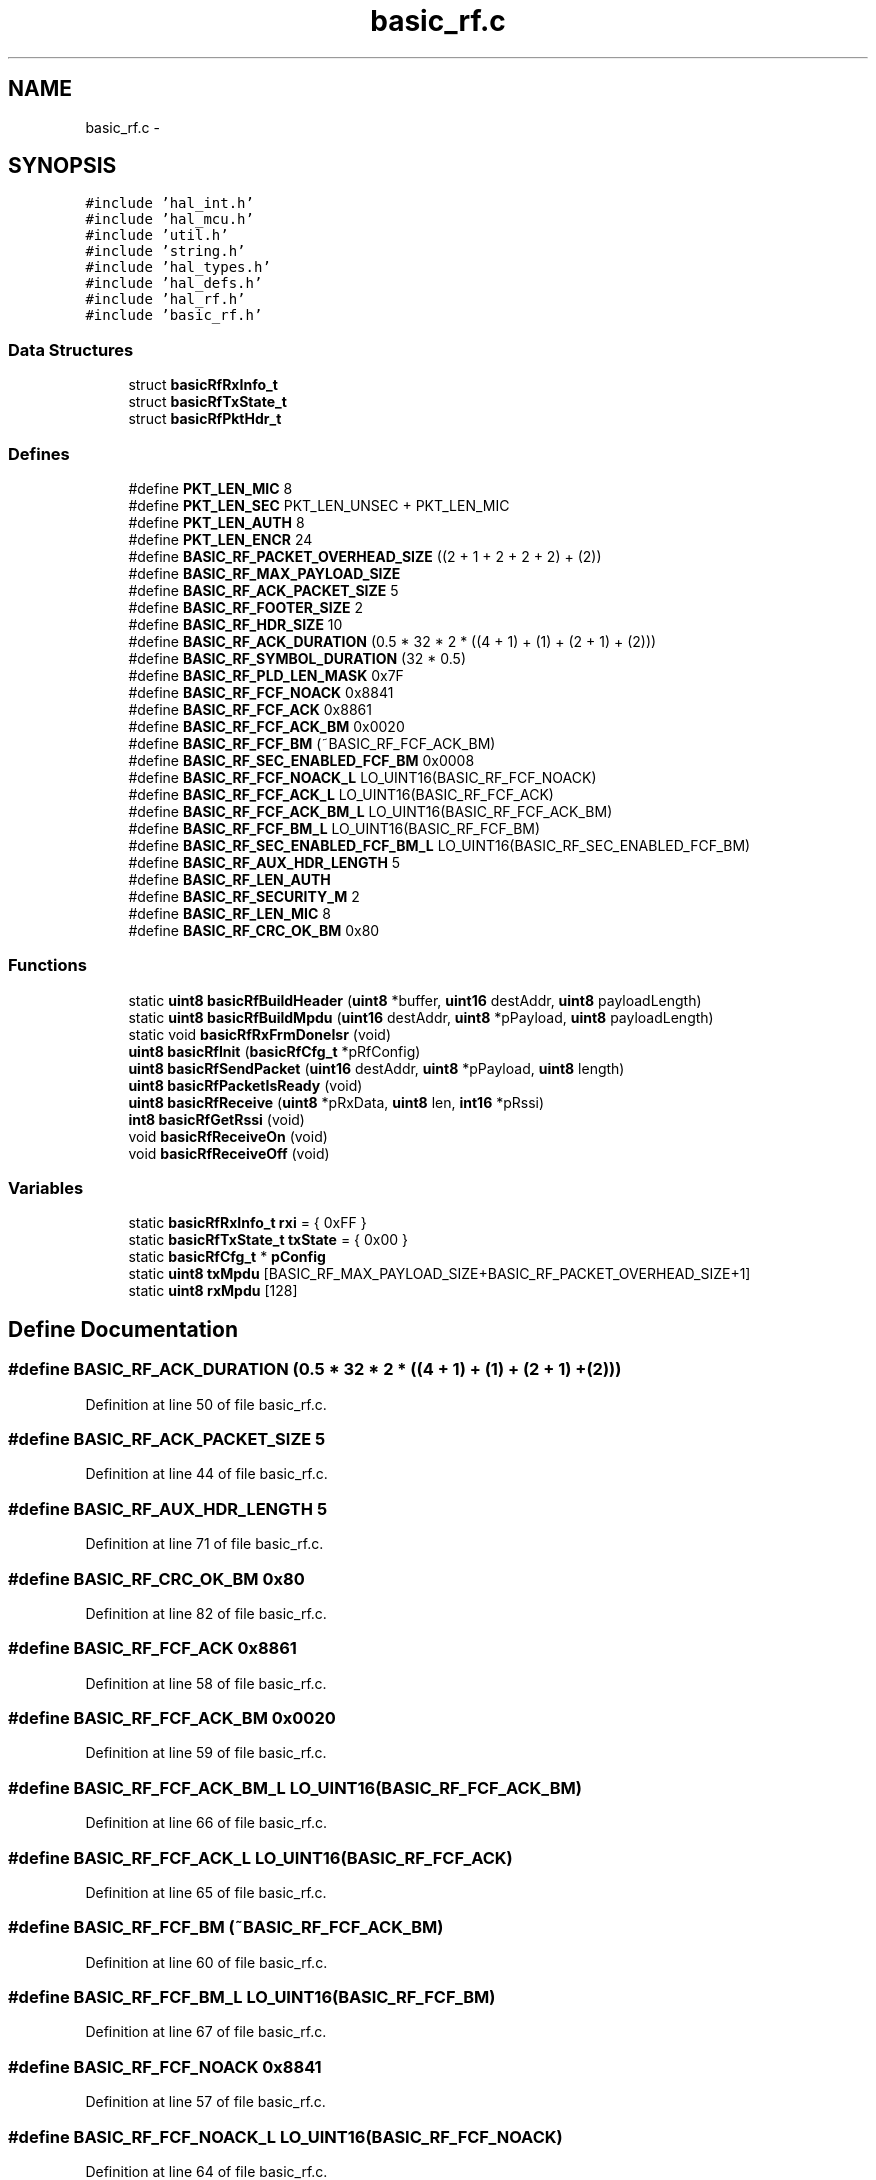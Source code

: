 .TH "basic_rf.c" 3 "Sat Apr 30 2011" "Version 1.0" "Embedded GarageBand" \" -*- nroff -*-
.ad l
.nh
.SH NAME
basic_rf.c \- 
.SH SYNOPSIS
.br
.PP
\fC#include 'hal_int.h'\fP
.br
\fC#include 'hal_mcu.h'\fP
.br
\fC#include 'util.h'\fP
.br
\fC#include 'string.h'\fP
.br
\fC#include 'hal_types.h'\fP
.br
\fC#include 'hal_defs.h'\fP
.br
\fC#include 'hal_rf.h'\fP
.br
\fC#include 'basic_rf.h'\fP
.br

.SS "Data Structures"

.in +1c
.ti -1c
.RI "struct \fBbasicRfRxInfo_t\fP"
.br
.ti -1c
.RI "struct \fBbasicRfTxState_t\fP"
.br
.ti -1c
.RI "struct \fBbasicRfPktHdr_t\fP"
.br
.in -1c
.SS "Defines"

.in +1c
.ti -1c
.RI "#define \fBPKT_LEN_MIC\fP   8"
.br
.ti -1c
.RI "#define \fBPKT_LEN_SEC\fP   PKT_LEN_UNSEC + PKT_LEN_MIC"
.br
.ti -1c
.RI "#define \fBPKT_LEN_AUTH\fP   8"
.br
.ti -1c
.RI "#define \fBPKT_LEN_ENCR\fP   24"
.br
.ti -1c
.RI "#define \fBBASIC_RF_PACKET_OVERHEAD_SIZE\fP   ((2 + 1 + 2 + 2 + 2) + (2))"
.br
.ti -1c
.RI "#define \fBBASIC_RF_MAX_PAYLOAD_SIZE\fP"
.br
.ti -1c
.RI "#define \fBBASIC_RF_ACK_PACKET_SIZE\fP   5"
.br
.ti -1c
.RI "#define \fBBASIC_RF_FOOTER_SIZE\fP   2"
.br
.ti -1c
.RI "#define \fBBASIC_RF_HDR_SIZE\fP   10"
.br
.ti -1c
.RI "#define \fBBASIC_RF_ACK_DURATION\fP   (0.5 * 32 * 2 * ((4 + 1) + (1) + (2 + 1) + (2)))"
.br
.ti -1c
.RI "#define \fBBASIC_RF_SYMBOL_DURATION\fP   (32 * 0.5)"
.br
.ti -1c
.RI "#define \fBBASIC_RF_PLD_LEN_MASK\fP   0x7F"
.br
.ti -1c
.RI "#define \fBBASIC_RF_FCF_NOACK\fP   0x8841"
.br
.ti -1c
.RI "#define \fBBASIC_RF_FCF_ACK\fP   0x8861"
.br
.ti -1c
.RI "#define \fBBASIC_RF_FCF_ACK_BM\fP   0x0020"
.br
.ti -1c
.RI "#define \fBBASIC_RF_FCF_BM\fP   (~BASIC_RF_FCF_ACK_BM)"
.br
.ti -1c
.RI "#define \fBBASIC_RF_SEC_ENABLED_FCF_BM\fP   0x0008"
.br
.ti -1c
.RI "#define \fBBASIC_RF_FCF_NOACK_L\fP   LO_UINT16(BASIC_RF_FCF_NOACK)"
.br
.ti -1c
.RI "#define \fBBASIC_RF_FCF_ACK_L\fP   LO_UINT16(BASIC_RF_FCF_ACK)"
.br
.ti -1c
.RI "#define \fBBASIC_RF_FCF_ACK_BM_L\fP   LO_UINT16(BASIC_RF_FCF_ACK_BM)"
.br
.ti -1c
.RI "#define \fBBASIC_RF_FCF_BM_L\fP   LO_UINT16(BASIC_RF_FCF_BM)"
.br
.ti -1c
.RI "#define \fBBASIC_RF_SEC_ENABLED_FCF_BM_L\fP   LO_UINT16(BASIC_RF_SEC_ENABLED_FCF_BM)"
.br
.ti -1c
.RI "#define \fBBASIC_RF_AUX_HDR_LENGTH\fP   5"
.br
.ti -1c
.RI "#define \fBBASIC_RF_LEN_AUTH\fP"
.br
.ti -1c
.RI "#define \fBBASIC_RF_SECURITY_M\fP   2"
.br
.ti -1c
.RI "#define \fBBASIC_RF_LEN_MIC\fP   8"
.br
.ti -1c
.RI "#define \fBBASIC_RF_CRC_OK_BM\fP   0x80"
.br
.in -1c
.SS "Functions"

.in +1c
.ti -1c
.RI "static \fBuint8\fP \fBbasicRfBuildHeader\fP (\fBuint8\fP *buffer, \fBuint16\fP destAddr, \fBuint8\fP payloadLength)"
.br
.ti -1c
.RI "static \fBuint8\fP \fBbasicRfBuildMpdu\fP (\fBuint16\fP destAddr, \fBuint8\fP *pPayload, \fBuint8\fP payloadLength)"
.br
.ti -1c
.RI "static void \fBbasicRfRxFrmDoneIsr\fP (void)"
.br
.ti -1c
.RI "\fBuint8\fP \fBbasicRfInit\fP (\fBbasicRfCfg_t\fP *pRfConfig)"
.br
.ti -1c
.RI "\fBuint8\fP \fBbasicRfSendPacket\fP (\fBuint16\fP destAddr, \fBuint8\fP *pPayload, \fBuint8\fP length)"
.br
.ti -1c
.RI "\fBuint8\fP \fBbasicRfPacketIsReady\fP (void)"
.br
.ti -1c
.RI "\fBuint8\fP \fBbasicRfReceive\fP (\fBuint8\fP *pRxData, \fBuint8\fP len, \fBint16\fP *pRssi)"
.br
.ti -1c
.RI "\fBint8\fP \fBbasicRfGetRssi\fP (void)"
.br
.ti -1c
.RI "void \fBbasicRfReceiveOn\fP (void)"
.br
.ti -1c
.RI "void \fBbasicRfReceiveOff\fP (void)"
.br
.in -1c
.SS "Variables"

.in +1c
.ti -1c
.RI "static \fBbasicRfRxInfo_t\fP \fBrxi\fP = { 0xFF }"
.br
.ti -1c
.RI "static \fBbasicRfTxState_t\fP \fBtxState\fP = { 0x00 }"
.br
.ti -1c
.RI "static \fBbasicRfCfg_t\fP * \fBpConfig\fP"
.br
.ti -1c
.RI "static \fBuint8\fP \fBtxMpdu\fP [BASIC_RF_MAX_PAYLOAD_SIZE+BASIC_RF_PACKET_OVERHEAD_SIZE+1]"
.br
.ti -1c
.RI "static \fBuint8\fP \fBrxMpdu\fP [128]"
.br
.in -1c
.SH "Define Documentation"
.PP 
.SS "#define BASIC_RF_ACK_DURATION   (0.5 * 32 * 2 * ((4 + 1) + (1) + (2 + 1) + (2)))"
.PP
Definition at line 50 of file basic_rf.c.
.SS "#define BASIC_RF_ACK_PACKET_SIZE   5"
.PP
Definition at line 44 of file basic_rf.c.
.SS "#define BASIC_RF_AUX_HDR_LENGTH   5"
.PP
Definition at line 71 of file basic_rf.c.
.SS "#define BASIC_RF_CRC_OK_BM   0x80"
.PP
Definition at line 82 of file basic_rf.c.
.SS "#define BASIC_RF_FCF_ACK   0x8861"
.PP
Definition at line 58 of file basic_rf.c.
.SS "#define BASIC_RF_FCF_ACK_BM   0x0020"
.PP
Definition at line 59 of file basic_rf.c.
.SS "#define BASIC_RF_FCF_ACK_BM_L   LO_UINT16(BASIC_RF_FCF_ACK_BM)"
.PP
Definition at line 66 of file basic_rf.c.
.SS "#define BASIC_RF_FCF_ACK_L   LO_UINT16(BASIC_RF_FCF_ACK)"
.PP
Definition at line 65 of file basic_rf.c.
.SS "#define BASIC_RF_FCF_BM   (~BASIC_RF_FCF_ACK_BM)"
.PP
Definition at line 60 of file basic_rf.c.
.SS "#define BASIC_RF_FCF_BM_L   LO_UINT16(BASIC_RF_FCF_BM)"
.PP
Definition at line 67 of file basic_rf.c.
.SS "#define BASIC_RF_FCF_NOACK   0x8841"
.PP
Definition at line 57 of file basic_rf.c.
.SS "#define BASIC_RF_FCF_NOACK_L   LO_UINT16(BASIC_RF_FCF_NOACK)"
.PP
Definition at line 64 of file basic_rf.c.
.SS "#define BASIC_RF_FOOTER_SIZE   2"
.PP
Definition at line 45 of file basic_rf.c.
.SS "#define BASIC_RF_HDR_SIZE   10"
.PP
Definition at line 46 of file basic_rf.c.
.SS "#define BASIC_RF_LEN_AUTH"\fBValue:\fP
.PP
.nf
BASIC_RF_PACKET_OVERHEAD_SIZE + \
    BASIC_RF_AUX_HDR_LENGTH - BASIC_RF_FOOTER_SIZE
.fi
.PP
Definition at line 72 of file basic_rf.c.
.SS "#define BASIC_RF_LEN_MIC   8"
.PP
Definition at line 75 of file basic_rf.c.
.SS "#define BASIC_RF_MAX_PAYLOAD_SIZE"\fBValue:\fP
.PP
.nf
(127 - BASIC_RF_PACKET_OVERHEAD_SIZE - \
    BASIC_RF_AUX_HDR_LENGTH - BASIC_RF_LEN_MIC)
.fi
.PP
Definition at line 42 of file basic_rf.c.
.SS "#define BASIC_RF_PACKET_OVERHEAD_SIZE   ((2 + 1 + 2 + 2 + 2) + (2))"
.PP
Definition at line 41 of file basic_rf.c.
.SS "#define BASIC_RF_PLD_LEN_MASK   0x7F"
.PP
Definition at line 54 of file basic_rf.c.
.SS "#define BASIC_RF_SEC_ENABLED_FCF_BM   0x0008"
.PP
Definition at line 61 of file basic_rf.c.
.SS "#define BASIC_RF_SEC_ENABLED_FCF_BM_L   LO_UINT16(BASIC_RF_SEC_ENABLED_FCF_BM)"
.PP
Definition at line 68 of file basic_rf.c.
.SS "#define BASIC_RF_SECURITY_M   2"
.PP
Definition at line 74 of file basic_rf.c.
.SS "#define BASIC_RF_SYMBOL_DURATION   (32 * 0.5)"
.PP
Definition at line 51 of file basic_rf.c.
.SS "#define PKT_LEN_AUTH   8"
.PP
Definition at line 35 of file basic_rf.c.
.SS "#define PKT_LEN_ENCR   24"
.PP
Definition at line 36 of file basic_rf.c.
.SS "#define PKT_LEN_MIC   8"
.PP
Definition at line 33 of file basic_rf.c.
.SS "#define PKT_LEN_SEC   PKT_LEN_UNSEC + PKT_LEN_MIC"
.PP
Definition at line 34 of file basic_rf.c.
.SH "Function Documentation"
.PP 
.SS "static \fBuint8\fP basicRfBuildHeader (\fBuint8\fP *buffer, \fBuint16\fPdestAddr, \fBuint8\fPpayloadLength)\fC [static]\fP"
.PP
Definition at line 156 of file basic_rf.c.
.PP
.nf
{
    basicRfPktHdr_t *pHdr;
    uint16 fcf;

    pHdr= (basicRfPktHdr_t*)buffer;

    // Populate packet header
    pHdr->packetLength = payloadLength + BASIC_RF_PACKET_OVERHEAD_SIZE;
    //pHdr->frameControlField = pConfig->ackRequest ? BASIC_RF_FCF_ACK : BASIC_RF_FCF_NOACK;
    fcf= pConfig->ackRequest ? BASIC_RF_FCF_ACK : BASIC_RF_FCF_NOACK;
    pHdr->fcf0 = LO_UINT16(fcf);
    pHdr->fcf1 = HI_UINT16(fcf);
    pHdr->seqNumber= txState.txSeqNumber;
    pHdr->panId= pConfig->panId;
    pHdr->destAddr= destAddr;
    pHdr->srcAddr= pConfig->myAddr;

    #ifdef SECURITY_CCM

    // Add security to FCF, length and security header
    pHdr->fcf0 |= BASIC_RF_SEC_ENABLED_FCF_BM_L;
    pHdr->packetLength += PKT_LEN_MIC;
    pHdr->packetLength += BASIC_RF_AUX_HDR_LENGTH;

    pHdr->securityControl= SECURITY_CONTROL;
    pHdr->frameCounter[0]=   LO_UINT16(LO_UINT32(txState.frameCounter));
    pHdr->frameCounter[1]=   HI_UINT16(LO_UINT32(txState.frameCounter));
    pHdr->frameCounter[2]=   LO_UINT16(HI_UINT32(txState.frameCounter));
    pHdr->frameCounter[3]=   HI_UINT16(HI_UINT32(txState.frameCounter));

    #endif

    // Make sure bytefields are network byte order
    UINT16_HTON(pHdr->panId);
    UINT16_HTON(pHdr->destAddr);
    UINT16_HTON(pHdr->srcAddr);

    return BASIC_RF_HDR_SIZE;
}
.fi
.SS "static \fBuint8\fP basicRfBuildMpdu (\fBuint16\fPdestAddr, \fBuint8\fP *pPayload, \fBuint8\fPpayloadLength)\fC [static]\fP"
.PP
Definition at line 210 of file basic_rf.c.
.PP
.nf
{
    uint8 hdrLength, n;

    hdrLength = basicRfBuildHeader(txMpdu, destAddr, payloadLength);

    for(n=0;n<payloadLength;n++)
    {
        txMpdu[hdrLength+n] = pPayload[n];
    }
    return hdrLength + payloadLength; // total mpdu length
}
.fi
.SS "\fBint8\fP basicRfGetRssi (void)"
.PP
Definition at line 543 of file basic_rf.c.
.PP
.nf
{
    if(rxi.rssi < 128){
        return rxi.rssi - halRfGetRssiOffset();
    }
    else{
        return (rxi.rssi - 256) - halRfGetRssiOffset();
    }
}
.fi
.SS "\fBuint8\fP basicRfInit (\fBbasicRfCfg_t\fP *pRfConfig)"
.PP
Definition at line 365 of file basic_rf.c.
.PP
.nf
{
    if (halRfInit()==FAILED)
        return FAILED;

    halIntOff();

    // Set the protocol configuration
    pConfig = pRfConfig;
    rxi.pPayload   = NULL;

    txState.receiveOn = TRUE;
    txState.frameCounter = 0;

    // Set channel
    halRfSetChannel(pConfig->channel);

    // Write the short address and the PAN ID to the CC2520 RAM
    halRfSetShortAddr(pConfig->myAddr);
    halRfSetPanId(pConfig->panId);

    // if security is enabled, write key and nonce
    #ifdef SECURITY_CCM
    basicRfSecurityInit(pConfig);
    #endif

    // Set up receive interrupt (received data or acknowlegment)
    halRfRxInterruptConfig(basicRfRxFrmDoneIsr);

    halIntOn();

    return SUCCESS;
}
.fi
.SS "\fBuint8\fP basicRfPacketIsReady (void)"
.PP
Definition at line 492 of file basic_rf.c.
.PP
.nf
{
    return rxi.isReady;
}
.fi
.SS "\fBuint8\fP basicRfReceive (\fBuint8\fP *pRxData, \fBuint8\fPlen, \fBint16\fP *pRssi)"
.PP
Definition at line 511 of file basic_rf.c.
.PP
.nf
{
    // Accessing shared variables -> this is a critical region
    // Critical region start
    halIntOff();
    memcpy(pRxData, rxi.pPayload, min(rxi.length, len));
    if(pRssi != NULL) {
        if(rxi.rssi < 128){
            *pRssi = rxi.rssi - halRfGetRssiOffset();
        }
        else{
            *pRssi = (rxi.rssi - 256) - halRfGetRssiOffset();
        }
    }
    rxi.isReady = FALSE;
    halIntOn();

    // Critical region end

    return min(rxi.length, len);
}
.fi
.SS "void basicRfReceiveOff (void)"
.PP
Definition at line 578 of file basic_rf.c.
.PP
.nf
{
    txState.receiveOn = FALSE;
    halRfReceiveOff();
}
.fi
.SS "void basicRfReceiveOn (void)"
.PP
Definition at line 562 of file basic_rf.c.
.PP
.nf
{
    txState.receiveOn = TRUE;
    halRfReceiveOn();
}
.fi
.SS "static void basicRfRxFrmDoneIsr (void)\fC [static]\fP"
.PP
Definition at line 236 of file basic_rf.c.
.PP
.nf
{
    basicRfPktHdr_t *pHdr;
    uint8 *pStatusWord;
    #ifdef SECURITY_CCM
    uint8 authStatus=0;
    #endif

    // Map header to packet buffer
    pHdr= (basicRfPktHdr_t*)rxMpdu;

    // Clear interrupt and disable new RX frame done interrupt
    halRfDisableRxInterrupt();

    // Enable all other interrupt sources (enables interrupt nesting)
    halIntOn();

    // Read payload length.
    halRfReadRxBuf(&pHdr->packetLength,1);
    pHdr->packetLength &= BASIC_RF_PLD_LEN_MASK; // Ignore MSB
    
    // Is this an acknowledgment packet?
    // Only ack packets may be 5 bytes in total.
    if (pHdr->packetLength == BASIC_RF_ACK_PACKET_SIZE) {

        // Read the packet
        halRfReadRxBuf(&rxMpdu[1], pHdr->packetLength);

        // Make sure byte fields are changed from network to host byte order
        UINT16_NTOH(pHdr->panId);
        UINT16_NTOH(pHdr->destAddr);
        UINT16_NTOH(pHdr->srcAddr);
        #ifdef SECURITY_CCM
        UINT32_NTOH(pHdr->frameCounter);
        #endif

        rxi.ackRequest = !!(pHdr->fcf0 & BASIC_RF_FCF_ACK_BM_L);

        // Read the status word and check for CRC OK
        pStatusWord= rxMpdu + 4;

        // Indicate the successful ACK reception if CRC and sequence number OK
        if ((pStatusWord[1] & BASIC_RF_CRC_OK_BM) && (pHdr->seqNumber == txState.txSeqNumber)) {
            txState.ackReceived = TRUE;
        }

        // No, it is data
    } else {

        // It is assumed that the radio rejects packets with invalid length.
        // Subtract the number of bytes in the frame overhead to get actual payload.

        rxi.length = pHdr->packetLength - BASIC_RF_PACKET_OVERHEAD_SIZE;

        #ifdef SECURITY_CCM
        rxi.length -= (BASIC_RF_AUX_HDR_LENGTH + BASIC_RF_LEN_MIC);
        authStatus = halRfReadRxBufSecure(&rxMpdu[1], pHdr->packetLength, rxi.length,
                                        BASIC_RF_LEN_AUTH, BASIC_RF_SECURITY_M);
        #else
        halRfReadRxBuf(&rxMpdu[1], pHdr->packetLength);
        #endif

        // Make sure byte fields are changed from network to host byte order
        UINT16_NTOH(pHdr->panId);
        UINT16_NTOH(pHdr->destAddr);
        UINT16_NTOH(pHdr->srcAddr);
        #ifdef SECURITY_CCM
        UINT32_NTOH(pHdr->frameCounter);
        #endif

        rxi.ackRequest = !!(pHdr->fcf0 & BASIC_RF_FCF_ACK_BM_L);

        // Read the source address
        rxi.srcAddr= pHdr->srcAddr;

        // Read the packet payload
        rxi.pPayload = rxMpdu + BASIC_RF_HDR_SIZE;

        // Read the FCS to get the RSSI and CRC
        pStatusWord= rxi.pPayload+rxi.length;
        #ifdef SECURITY_CCM
        pStatusWord+= BASIC_RF_LEN_MIC;
        #endif
        rxi.rssi = pStatusWord[0];

        // Notify the application about the received data packet if the CRC is OK
        // Throw packet if the previous packet had the same sequence number
        if( (pStatusWord[1] & BASIC_RF_CRC_OK_BM) && (rxi.seqNumber != pHdr->seqNumber) ) {
            // If security is used check also that authentication passed
            #ifdef SECURITY_CCM
            if( authStatus==SUCCESS ) {
                if ( (pHdr->fcf0 & BASIC_RF_FCF_BM_L) ==
                    (BASIC_RF_FCF_NOACK_L | BASIC_RF_SEC_ENABLED_FCF_BM_L)) {
                        rxi.isReady = TRUE;
                }
            }
            #else
            if ( ((pHdr->fcf0 & (BASIC_RF_FCF_BM_L)) == BASIC_RF_FCF_NOACK_L) ) {
                rxi.isReady = TRUE;
            }              
            #endif
        }
        rxi.seqNumber = pHdr->seqNumber;
    }
  
    // Enable RX frame done interrupt again
    halIntOff();
    halRfEnableRxInterrupt();
}
.fi
.SS "\fBuint8\fP basicRfSendPacket (\fBuint16\fPdestAddr, \fBuint8\fP *pPayload, \fBuint8\fPlength)"
.PP
Definition at line 414 of file basic_rf.c.
.PP
.nf
{
    uint8 mpduLength;
    uint8 status;

    // Turn on receiver if its not on
    if(!txState.receiveOn) {
        halRfReceiveOn();
    }

    // Check packet length
    length = min(length, BASIC_RF_MAX_PAYLOAD_SIZE);

    // Wait until the transceiver is idle
    halRfWaitTransceiverReady();

    // Turn off RX frame done interrupt to avoid interference on the SPI interface
    halRfDisableRxInterrupt();

    mpduLength = basicRfBuildMpdu(destAddr, pPayload, length);

    #ifdef SECURITY_CCM
    halRfWriteTxBufSecure(txMpdu, mpduLength, length, BASIC_RF_LEN_AUTH, BASIC_RF_SECURITY_M);
    txState.frameCounter++;     // Increment frame counter field
    #else
    halRfWriteTxBuf(txMpdu, mpduLength);
    #endif

    // Turn on RX frame done interrupt for ACK reception
    halRfEnableRxInterrupt();

    // Send frame with CCA. return FAILED if not successful
    if(halRfTransmit() != SUCCESS) {
        status = FAILED;
    }

    // Wait for the acknowledge to be received, if any
    if (pConfig->ackRequest) {
        txState.ackReceived = FALSE;

        // We'll enter RX automatically, so just wait until we can be sure that the ack reception should have finished
        // The timeout consists of a 12-symbol turnaround time, the ack packet duration, and a small margin
        halMcuWaitUs((12 * BASIC_RF_SYMBOL_DURATION) + (BASIC_RF_ACK_DURATION) + (2 * BASIC_RF_SYMBOL_DURATION) + 10);

        // If an acknowledgment has been received (by RxFrmDoneIsr), the ackReceived flag should be set
        status = txState.ackReceived ? SUCCESS : FAILED;

    } else {
        status = SUCCESS;
    }

    // Turn off the receiver if it should not continue to be enabled
    if (!txState.receiveOn) {
        halRfReceiveOff();
    }

    if(status == SUCCESS) {
        txState.txSeqNumber++;
    }

#ifdef SECURITY_CCM
    halRfIncNonceTx();          // Increment nonce value
#endif

    return status;

}
.fi
.SH "Variable Documentation"
.PP 
.SS "\fBbasicRfCfg_t\fP* \fBpConfig\fP\fC [static]\fP"
.PP
Definition at line 131 of file basic_rf.c.
.SS "\fBbasicRfRxInfo_t\fP \fBrxi\fP = { 0xFF }\fC [static]\fP"
.PP
Definition at line 128 of file basic_rf.c.
.SS "\fBuint8\fP \fBrxMpdu\fP[128]\fC [static]\fP"
.PP
Definition at line 133 of file basic_rf.c.
.SS "\fBuint8\fP \fBtxMpdu\fP[BASIC_RF_MAX_PAYLOAD_SIZE+BASIC_RF_PACKET_OVERHEAD_SIZE+1]\fC [static]\fP"
.PP
Definition at line 132 of file basic_rf.c.
.SS "\fBbasicRfTxState_t\fP \fBtxState\fP = { 0x00 }\fC [static]\fP"
.PP
Definition at line 129 of file basic_rf.c.
.SH "Author"
.PP 
Generated automatically by Doxygen for Embedded GarageBand from the source code.
